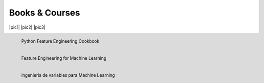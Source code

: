 .. -*- mode: rst -*-
Books & Courses
===============

|pic1|  |pic2| |pic3|

.. |pic1| figure::  images/cookbook.png
   :width: 200
   :align: left
   :target: http://www.trainindata.com

   Python Feature Engineering Cookbook

.. |pic2| figure::  images/feml_logo.png
   :width: 200
   :align: left
   :target: http://www.trainindata.com

   Feature Engineering for Machine Learning

.. |pic3| figure:: images/ivml_logo.png
   :width: 200
   :align: left
   :target: http://www.trainindata.com

   Ingeniería de variables para Machine Learning